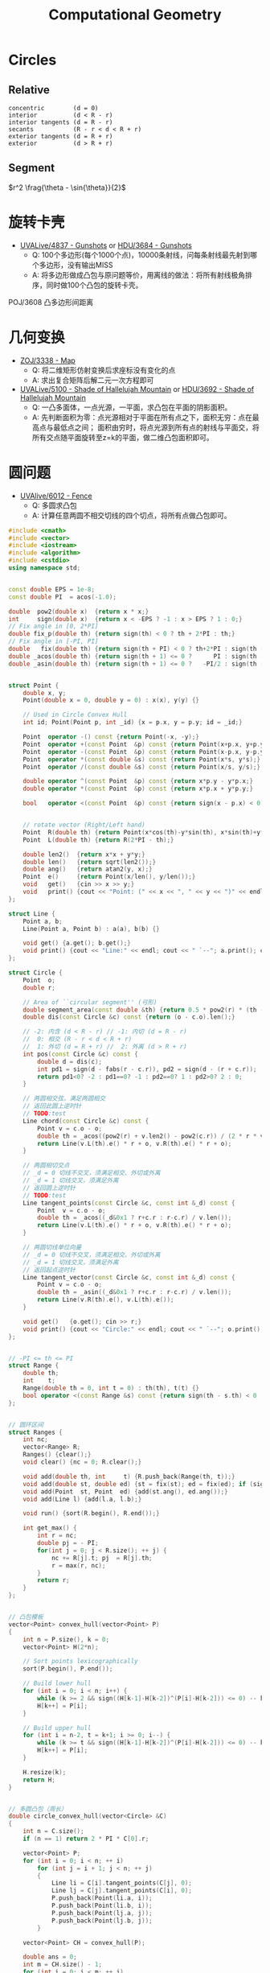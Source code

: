 #+TITLE: Computational Geometry

* Circles

** Relative

#+BEGIN_EXAMPLE
concentric        (d = 0)
interior          (d < R - r)
interior tangents (d = R - r)
secants           (R - r < d < R + r)
exterior tangents (d = R + r)
exterior          (d > R + r)
#+END_EXAMPLE

** Segment

$r^2 \frag{\theta - \sin{\theta}}{2}$

* 旋转卡壳

+ [[http://livearchive.onlinejudge.org/index.php?option=com_onlinejudge&Itemid=8&page=show_problem&problem=2838][UVALive/4837 - Gunshots]] or [[http://acm.hdu.edu.cn/showproblem.php?pid=3684][HDU/3684 - Gunshots]]
  - Q: 100个多边形(每个1000个点)，10000条射线，问每条射线最先射到哪个多边形，没有输出MISS
  - A: 将多边形做成凸包与原问题等价，用离线的做法：将所有射线极角排序，同时做100个凸包的旋转卡壳。

POJ/3608 凸多边形间距离

* 几何变换

+ [[http://acm.zju.edu.cn/onlinejudge/showProblem.do?problemId=3782][ZOJ/3338 - Map]]
  - Q: 将二维矩形仿射变换后求座标没有变化的点
  - A: 求出复合矩阵后解二元一次方程即可
+ [[http://livearchive.onlinejudge.org/index.php?option=com_onlinejudge&Itemid=8&page=show_problem&problem=3101][UVALive/5100 - Shade of Hallelujah Mountain]] or [[http://acm.hdu.edu.cn/showproblem.php?pid=3692][HDU/3692 - Shade of Hallelujah Mountain]]
  - Q: 一凸多面体，一点光源，一平面，求凸包在平面的阴影面积。
  - A: 先判断面积为零：点光源相对于平面在所有点之下，面积无穷：点在最高点与最低点之间；
       面积由穷时，将点光源到所有点的射线与平面交，将所有交点随平面旋转至z=k的平面，做二维凸包面积即可。

* 圆问题

+ [[http://livearchive.onlinejudge.org/index.php?option=com_onlinejudge&Itemid=8&page=show_problem&problem=4023][UVAlive/6012 - Fence]]
  - Q: 多圆求凸包
  - A: 计算任意两圆不相交切线的四个切点，将所有点做凸包即可。
#+BEGIN_SRC cpp
#include <cmath>
#include <vector>
#include <iostream>
#include <algorithm>
#include <cstdio>
using namespace std;


const double EPS = 1e-8;
const double PI  = acos(-1.0);

double  pow2(double x)  {return x * x;}
int     sign(double x)  {return x < -EPS ? -1 : x > EPS ? 1 : 0;}
// Fix angle in [0, 2*PI]
double fix_p(double th) {return sign(th) < 0 ? th + 2*PI : th;}
// Fix angle in [-PI, PI]
double   fix(double th) {return sign(th + PI) < 0 ? th+2*PI : sign(th - PI) > 0 ? th-2*PI : th;}
double _acos(double th) {return sign(th + 1) <= 0 ?      PI : sign(th - 1) >= 0 ?       0 : acos(th);}
double _asin(double th) {return sign(th + 1) <= 0 ?   -PI/2 : sign(th - 1) >= 0 ?    PI/2 : asin(th);}


struct Point {
    double x, y;
    Point(double x = 0, double y = 0) : x(x), y(y) {}

    // Used in Circle Convex Hull
    int id; Point(Point p, int _id) {x = p.x, y = p.y; id = _id;}

    Point  operator -() const {return Point(-x, -y);}
    Point  operator +(const Point  &p) const {return Point(x+p.x, y+p.y);}
    Point  operator -(const Point  &p) const {return Point(x-p.x, y-p.y);}
    Point  operator *(const double &s) const {return Point(x*s, y*s);}
    Point  operator /(const double &s) const {return Point(x/s, y/s);}
    
    double operator ^(const Point  &p) const {return x*p.y - y*p.x;}
    double operator *(const Point  &p) const {return x*p.x + y*p.y;}

    bool   operator <(const Point  &p) const {return sign(x - p.x) < 0 || (sign(x - p.x) == 0 && sign(y - p.y) < 0);}

    
    // rotate vector (Right/Left hand)
    Point  R(double th) {return Point(x*cos(th)-y*sin(th), x*sin(th)+y*cos(th));}
    Point  L(double th) {return R(2*PI - th);}
    
    double len2()  {return x*x + y*y;}
    double len()   {return sqrt(len2());}
    double ang()   {return atan2(y, x);}
    Point  e()     {return Point(x/len(), y/len());}
    void   get()   {cin >> x >> y;}
    void   print() {cout << "Point: (" << x << ", " << y << ")" << endl;}
};

struct Line {
    Point a, b;
    Line(Point a, Point b) : a(a), b(b) {}

    void get() {a.get(); b.get();}
    void print() {cout << "Line:" << endl; cout << " `--"; a.print(); cout << " `--"; b.print();}
};

struct Circle {
    Point  o;
    double r;

    // Area of ``circular segment'' (弓形)
    double segment_area(const double &th) {return 0.5 * pow2(r) * (th - sin(th));}
    double dis(const Circle &c) const {return (o - c.o).len();}

    // -2: 内含 (d < R - r) // -1: 内切 (d = R - r)
    //  0: 相交 (R - r < d < R + r)
    //  1: 外切 (d = R + r) //  2: 外离 (d > R + r)
    int pos(const Circle &c) const {
		double d = dis(c);
        int pd1 = sign(d - fabs(r - c.r)), pd2 = sign(d - (r + c.r));
        return pd1<0? -2 : pd1==0? -1 : pd2==0? 1 : pd2>0? 2 : 0;
	}

    // 两圆相交弦，满足两圆相交
    // 返回此圆上逆时针
    // TODO:test
    Line chord(const Circle &c) const {
        Point v = c.o - o;
        double th = _acos((pow2(r) + v.len2() - pow2(c.r)) / (2 * r * v.len()));
        return Line(v.L(th).e() * r + o, v.R(th).e() * r + o);
    }

    // 两圆相切交点
    // _d = 0 切线不交叉，须满足相交、外切或外离
    // _d = 1 切线交叉，须满足外离
    // 返回圆上逆时针
    // TODO:test
    Line tangent_points(const Circle &c, const int &_d) const {
        Point  v = c.o - o;
        double th = _acos((_d&0x1 ? r+c.r : r-c.r) / v.len());
        return Line(v.L(th).e() * r + o, v.R(th).e() * r + o);
    }

    // 两圆切线单位向量
    // _d = 0 切线不交叉，须满足相交、外切或外离
    // _d = 1 切线交叉，须满足外离
    // 返回起点逆时针
    Line tangent_vector(const Circle &c, const int &_d) const {
        Point v = c.o - o;
        double th = _asin((_d&0x1 ? r+c.r : r-c.r) / v.len());
        return Line(v.R(th).e(), v.L(th).e());
    }

    void get()   {o.get(); cin >> r;}
    void print() {cout << "Circle:" << endl; cout << " `--"; o.print(); cout << " `--R: " << r << endl;}
};


// -PI <= th <= PI
struct Range {
    double th;
    int    t;
    Range(double th = 0, int t = 0) : th(th), t(t) {}
    bool operator <(const Range &s) const {return sign(th - s.th) < 0 || (sign(th - s.th) == 0 && t > s.t);}
};


// 圆环区间
struct Ranges {
    int nc;
    vector<Range> R;
    Ranges() {clear();}
    void clear() {nc = 0; R.clear();}
    
    void add(double th, int     t) {R.push_back(Range(th, t));}
    void add(double st, double ed) {st = fix(st); ed = fix(ed); if (sign(st - ed) > 0) ++ nc; add(st, 1); add(ed, -1);}
    void add(Point  st, Point  ed) {add(st.ang(), ed.ang());}
    void add(Line l) {add(l.a, l.b);}
    
    void run() {sort(R.begin(), R.end());}
    
    int get_max() {
        int r = nc;
        double pj = - PI;
        for(int j = 0; j < R.size(); ++ j) {
            nc += R[j].t; pj  = R[j].th;
            r = max(r, nc);
        }
        return r;
    }
};


// 凸包模板
vector<Point> convex_hull(vector<Point> P)
{
	int n = P.size(), k = 0;
	vector<Point> H(2*n);

	// Sort points lexicographically
	sort(P.begin(), P.end());

	// Build lower hull
	for (int i = 0; i < n; i++) {
        while (k >= 2 && sign((H[k-1]-H[k-2])^(P[i]-H[k-2])) <= 0) -- k;
		H[k++] = P[i];
	}

	// Build upper hull
	for (int i = n-2, t = k+1; i >= 0; i--) {
        while (k >= t && sign((H[k-1]-H[k-2])^(P[i]-H[k-2])) <= 0) -- k;
		H[k++] = P[i];
	}

	H.resize(k);
	return H;
}


// 多圆凸包（周长）
double circle_convex_hull(vector<Circle> &C)
{
    int n = C.size();
    if (n == 1) return 2 * PI * C[0].r;

    vector<Point> P;
    for (int i = 0; i < n; ++ i)
        for (int j = i + 1; j < n; ++ j)
        {
            Line li = C[i].tangent_points(C[j], 0);
            Line lj = C[j].tangent_points(C[i], 0);
            P.push_back(Point(li.a, i));
            P.push_back(Point(li.b, i));
            P.push_back(Point(lj.a, j));
            P.push_back(Point(lj.b, j));
        }

    vector<Point> CH = convex_hull(P);

    double ans = 0;
    int m = CH.size() - 1;
    for (int i = 0; i < m; ++ i)
    {
        if (CH[i].id != CH[i+1].id)
            ans += (CH[i] - CH[i+1]).len();
        else
        {
            Circle c = C[CH[i].id];
            ans += c.r * fix_p((CH[i+1] - c.o).ang() - (CH[i] - c.o).ang());
        }
    }
    
    return ans;
}

int main()
{
    int t;
    cin >> t;
    while (t--)
    {
        int n;
        cin >> n;
        vector<Circle> C(n);
        for (int i = 0; i < n; ++ i)
            C[i].get();

        double ans = circle_convex_hull(C);
        printf("%.5lf\n", ans);
    }
    return 0;
}
#+END_SRC
+ [[http://acm.hdu.edu.cn/showproblem.php?pid=4116][HDU/4116 - Fruit Ninja]]
  - Q: 求平面一直线最多能交几个圆
  - A: 推论：最优直线可为某一圆切线。
#+BEGIN_SRC cpp
#include <cmath>
#include <vector>
#include <iostream>
#include <algorithm>
using namespace std;


const double EPS = 1e-8;
const double PI  = acos(-1.0);

double  pow2(double x)  {return x * x;}
int     sign(double x)  {return x < -EPS ? -1 : x > EPS ? 1 : 0;}
// Fix angle in [-PI, PI]
double   fix(double th) {return sign(th + PI) < 0 ? th+2*PI : sign(th - PI) > 0 ? th-2*PI : th;}
double _acos(double th) {return sign(th + 1) <= 0 ?      PI : sign(th - 1) >= 0 ?       0 : acos(th);}
double _asin(double th) {return sign(th + 1) <= 0 ?   -PI/2 : sign(th - 1) >= 0 ?    PI/2 : asin(th);}


struct Point {
    double x, y;
    Point(double x = 0, double y = 0) : x(x), y(y) {}

    Point  operator -() const {return Point(-x, -y);}
    Point  operator +(const Point  &p) const {return Point(x+p.x, y+p.y);}
    Point  operator -(const Point  &p) const {return Point(x-p.x, y-p.y);}
    Point  operator *(const double &s) const {return Point(x*s, y*s);}
    Point  operator /(const double &s) const {return Point(x/s, y/s);}
    
    double operator ^(const Point  &p) const {return x*p.y - y*p.x;}
    double operator *(const Point  &p) const {return x*p.x + y*p.y;}
    
    // rotate vector (Right/Left hand)
    Point  R(double th) {return Point(x*cos(th)-y*sin(th), x*sin(th)+y*cos(th));}
    Point  L(double th) {return R(2*PI - th);}
    
    double len2()  {return x*x + y*y;}
    double len()   {return sqrt(len2());}
    Point  e()     {return Point(x/len(), y/len());}
    void   get()   {cin >> x >> y;}
    void   print() {cout << "Point: (" << x << ", " << y << ")" << endl;}
};

struct Line {
    Point a, b;
    Line(Point a, Point b) : a(a), b(b) {}

    void get() {a.get(); b.get();}
    void print() {cout << "Line:" << endl; cout << " `--"; a.print(); cout << " `--"; b.print();}
};

struct Circle {
    Point  o;
    double r;

    // Area of ``circular segment'' (弓形)
    double segment_area(const double &th) {return 0.5 * pow2(r) * (th - sin(th));}
    double dis(const Circle &c) const {return (o - c.o).len();}

    // -2: 内含 (d < R - r) // -1: 内切 (d = R - r)
    //  0: 相交 (R - r < d < R + r)
    //  1: 外切 (d = R + r) //  2: 外离 (d > R + r)
    int pos(const Circle &c) const {
		double d = dis(c);
        int pd1 = sign(d - fabs(r - c.r)), pd2 = sign(d - (r + c.r));
        return pd1<0? -2 : pd1==0? -1 : pd2==0? 1 : pd2>0? 2 : 0;
	}

    // 两圆相交弦，满足两圆相交
    // 返回此圆上逆时针
    // TODO:
    Line chord(const Circle &c) const {
        Point v = c.o - o;
        double th = _acos((pow2(r) + v.len2() - pow2(c.r)) / (2 * r * v.len()));
        return Line(v.L(th).e() * r + o, v.R(th).e() * r + o);
    }

    // 两圆相切交点
    // _d = 0 切线不交叉，须满足相交、外切或外离
    // _d = 1 切线交叉，须满足外离
    // 返回圆上逆时针
    // TODO:
    Line tangent_points(const Circle &c, const int &_d) const {
        Point  v = c.o - o;
        double th = _acos((_d&0x1 ? r+c.r : r-c.r) / v.len());
        return Line(v.R(th).e() * r + o, v.L(th).e() * r + o);
    }

    // 两圆切线单位向量
    // _d = 0 切线不交叉，须满足相交、外切或外离
    // _d = 1 切线交叉，须满足外离
    // 返回起点逆时针
    Line tangent_vector(const Circle &c, const int &_d) const {
        Point v = c.o - o;
        double th = _asin((_d&0x1 ? r+c.r : r-c.r) / v.len());
        return Line(v.R(th).e(), v.L(th).e());
    }

    void get()   {o.get(); cin >> r;}
    void print() {cout << "Circle:" << endl; cout << " `--"; o.print(); cout << " `--R: " << r << endl;}
};


// -PI <= th <= PI
struct Range {
    double th;
    int    t;
    Range(double th = 0, int t = 0) : th(th), t(t) {}
    bool operator <(const Range &s) const {return sign(th - s.th) < 0 || (sign(th - s.th) == 0 && t > s.t);}
};


// 圆环区间
struct Ranges {
    int nc;
    vector<Range> R;
    Ranges() {clear();}
    void clear() {nc = 0; R.clear();}
    
    void add(double th, int     t) {R.push_back(Range(th, t));}
    void add(double st, double ed) {st = fix(st); ed = fix(ed); if (sign(st - ed) > 0) ++ nc; add(st, 1); add(ed, -1);}
    void add(Point  st, Point  ed) {add(atan2(st.y, st.x), atan2(ed.y, ed.x));}
    void add(Line l) {add(l.a, l.b);}
    
    void run() {sort(R.begin(), R.end());}
    
    int get_max() {
        int r = nc;
        double pj = - PI;
        for(int j = 0; j < R.size(); ++ j) {
            nc += R[j].t; pj  = R[j].th;
            r = max(r, nc);
        }
        return r;
    }
};


// 平面一直线最多能与几个圆相交 （建立在最优直线可为一圆切线推论下）
int a_line_cut_circle(vector<Circle> &C)
{
    int n = C.size();
    int ans = 0;
    Ranges R;
    for (int i = 0; i < n; ++ i)
    {
        int cnt = 0;
        R.clear();
        for (int j = 0; j < n; ++ j)
        {
            if (j == i) continue;
            
            int pd = C[i].pos(C[j]);
            if (pd == -2 || pd == -1) { // 包含
                if (sign(C[i].r - C[j].r) <= 0) ++ cnt;
                continue;
            }

            // // A more fater version
            // Point  v = C[j].o - C[i].o;
            // double d = v.len();
            // double th_ji = atan2( v.y,  v.x);
            // double th_ij = atan2(-v.y, -v.x);
            // double vt1 = asin((C[i].r + C[j].r) / d);
            // double vt2 = asin((C[i].r - C[j].r) / d);
            
            // if (pd == 0 || pd == 1) // 相交
            //     R.add(th_ij + vt2, th_ji - vt2);
            // else // 相离
            // {
            //     R.add(th_ji - vt1, th_ji - vt2);
            //     R.add(th_ij + vt2, th_ij + vt1);
            // }
            // // End of it

            Line v1 = C[i].tangent_vector(C[j], 0);
            Line v2 = C[i].tangent_vector(C[j], 1);
            if (pd == 0 || pd == 1) // 相交
                R.add(v1.a, -v1.b);
            else // 相离
            {
                R.add(v1.a, v2.a);
                R.add(-v2.b, -v1.b);
            }
        }
        
        R.run();
        cnt += R.get_max();
        ans = max(ans, cnt);
    }

    return ans + 1;
}

int main(int argc, char *argv[])
{
    int t;
    cin >> t;
    for (int cas = 1; cas <= t; ++ cas)
    {
        int n;
        cin >> n;
        vector<Circle> C(n);
        for (int i = 0; i < n; ++ i)
            C[i].get();

        int ans = a_line_cut_circle(C);

        cout << "Case #" << cas << ": ";
        cout << ans << endl;
    }
    return 0;
}
#+END_SRC


+ [[http://acm.sgu.ru/problem.php?contest=0&problem=435][SGU/435 - UFO Circles]]
  - Q: 多圆并，求交了奇数次的面积和偶数次的面积
  - A: 本质是多圆并交k次的面积问题。

SPOJ/CIRU VCIRCLES
#+BEGIN_SRC cpp
#include <vector>
#include <iostream>
#include <algorithm>
#include <cstdio>
#include <cmath>
using namespace std;

const double EPS = 1e-8;
const double PI  = acos(-1.0);
const double TAU = 2.0 * PI;
const double INF = 1e99;

int sig(double x) {return x < -EPS ? -1 : x > EPS ? 1 : 0;}
template<class T> T pow2(T x) {return x * x;}


class Vector {
public:
    double x, y;
    Vector() {}
    Vector(double x, double y): x(x), y(y) {}
    
    Vector operator -() const {return Vector(-x, -y);}
    Vector operator +(const Vector &v) const {return Vector(x+v.x, y+v.y);}
    Vector operator -(const Vector &v) const {return Vector(x-v.x, y-v.y);}
    Vector operator *(const double &s) const {return Vector(x * s, y * s);}
    Vector operator /(const double &s) const {return Vector(x / s, y / s);}

    double operator *(const Vector &v) const {return x*v.x + y*v.y;}
    double operator ^(const Vector &v) const {return x*v.y - y*v.x;}

    // rotate vector (Right/Left hand)
    Vector  R(double co, double si) {return Vector(x*co-y*si, y*co+x*si);}
    Vector  L(double co, double si) {return Vector(x*co+y*si, y*co-x*si);}
    Vector  R(double th) {return R(cos(th), sin(th));}
    Vector  L(double th) {return L(cos(th), sin(th));}

    double len2() {return x*x + y*y;}
    double len()  {return sqrt(len2());}
    double ang()  {return atan2(y, x);}  // angle of vector
    Vector e(double s = 1.0) {return *this / len() * s;}
};
typedef Vector Point;


class Line {
public:
    Point a, b;
    Line() {}
    Line(Point a, Point b): a(a), b(b) {}
};

class Circle {
public:
    Point o;
    double r;
    Circle() {}
    Circle(Point o, double r): o(o), r(r) {}
    
    // interior          (d < R - r)         ----> -2
    // interior tangents (d = R - r)         ----> -1
    // concentric        (d = 0)
    // secants           (R - r < d < R + r) ---->  0
    // exterior tangents (d = R + r)         ---->  1
    // exterior          (d > R + r)         ---->  2
    int posi(Circle c) {
        double d = (o - c.o).len();
        int in = sig(d - fabs(r - c.r)), ex = sig(d - (r + c.r));
        return in<0 ? -2 : in==0? -1 : ex==0 ? 1 : ex>0? 2 : 0;
    }

    // IMPORTANT: Ensure this->posi(c) = 0
    // chord(弦) of two circle
    // two points is ccw in *this circle
    Line chord(Circle c) {
        Vector v = c.o - o;
        double co = (pow2(r) + v.len2() - pow2(c.r)) / (2 * r * v.len());
        double si = sqrt(fabs(1.0 - pow2(co)));
        return Line(v.L(co, si).e(r) + o, v.R(co, si).e(r) + o);
    }
};


// -PI <= th <= PI
struct Range {
    double t;
    int evt;
    Point p;
    Range() {}
    Range(double t, int evt, Point p) : t(t), evt(evt), p(p) {}

    bool operator <(const Range &s) const {
        return sig(t - s.t) < 0 || (sig(t - s.t) == 0 && evt > s.evt);
    }
};


// 圆并返回交了k次的面积
// http://hi.baidu.com/aekdycoin/item/b8ff6adc73c0e71dd78ed0d6
// http://www.zhongsisi.com/solving-simple-polygons/

const int MAX_N = 1000 + 10;
Circle C[MAX_N];
Range R[MAX_N<<1];
// sort circle with desending of radii
bool cmp_r(const Circle &a, const Circle &b) {
    return a.r > b.r;
}
// Area of circular segment(弓形)
double segment_area(double r, double t) {
    return pow2(r) * (t - sin(t)) / 2;
}
double union_circle(Circle C[], int &n)
{
    sort(C, C + n, cmp_r);
    int k = 0;
    for (int i = 0; i < n; i++) {
        if (sig(C[i].r) == 0) break;
        int j = 0;
        for (j = 0; j < k; j++)
            if (C[i].posi(C[j]) < 0 || !sig((C[i].o - C[j].o).len()))
                break;
        if (j == k)
            C[k++] = C[i];
    }
    n = k;
    
    double ans = 0;
    for (int i = 0; i < n; ++ i)
    {
        Point mpi = Point(- C[i].r, 0.0) + C[i].o;
        int nc = 0, rcnt = 0;
        R[rcnt++] = Range(-PI,  1, mpi);
        R[rcnt++] = Range( PI, -1, mpi);
        for (int j = 0; j < n; ++ j)
        {
            if (j == i || C[i].posi(C[j])) continue;

            Line l = C[i].chord(C[j]);
            double jR = (l.a - C[i].o).ang(), jL = (l.b - C[i].o).ang();

            if (sig(jR - jL) > 0) ++ nc;
            R[rcnt++] = Range(jR,  1, l.a);
            R[rcnt++] = Range(jL, -1, l.b);
        }
        sort(R, R + rcnt);

        double pj = - PI;
        Point  pp = mpi;
        for(int j = 0; j < rcnt; ++ j)
        {
            nc += R[j].evt;
            if((nc == 2 && R[j].evt > 0) || nc == 0)
                ans += segment_area(C[i].r, R[j].t - pj) + (pp ^ R[j].p) / 2;
            pj = R[j].t; pp = R[j].p;
        }
    }
    return ans;
}

int main(int argc, char *argv[])
{
    int n;
    while (scanf("%d", &n) != EOF) {
        for (int i = 0; i < n; i++)
            scanf("%lf%lf%lf", &C[i].o.x, &C[i].o.y, &C[i].r);

        double ans = union_circle(C, n);
        printf("%.5lf\n", ans);
    }
    return 0;
}
#+END_SRC

SPOJ/ CIRUT
#+BEGIN_SRC cpp
#include <vector>
#include <iostream>
#include <algorithm>
#include <cstdio>
#include <cmath>
using namespace std;

const double EPS = 1e-8;
const double PI  = acos(-1.0);
const double TAU = 2.0 * PI;
const double INF = 1e99;

int sig(double x) {return x < -EPS ? -1 : x > EPS ? 1 : 0;}
template<class T> T pow2(T x) {return x * x;}


class Vector {
public:
    double x, y;
    Vector() {}
    Vector(double x, double y): x(x), y(y) {}
    
    Vector operator -() const {return Vector(-x, -y);}
    Vector operator +(const Vector &v) const {return Vector(x+v.x, y+v.y);}
    Vector operator -(const Vector &v) const {return Vector(x-v.x, y-v.y);}
    Vector operator *(const double &s) const {return Vector(x * s, y * s);}
    Vector operator /(const double &s) const {return Vector(x / s, y / s);}

    double operator *(const Vector &v) const {return x*v.x + y*v.y;}
    double operator ^(const Vector &v) const {return x*v.y - y*v.x;}

    // rotate vector (Right/Left hand)
    Vector  R(double co, double si) {return Vector(x*co-y*si, y*co+x*si);}
    Vector  L(double co, double si) {return Vector(x*co+y*si, y*co-x*si);}
    Vector  R(double th) {return R(cos(th), sin(th));}
    Vector  L(double th) {return L(cos(th), sin(th));}

    double len2() {return x*x + y*y;}
    double len()  {return sqrt(len2());}
    double ang()  {return atan2(y, x);}  // angle of vector
    Vector e(double s = 1.0) {return *this / len() * s;}
};
typedef Vector Point;


class Line {
public:
    Point a, b;
    Line() {}
    Line(Point a, Point b): a(a), b(b) {}
};

class Circle {
public:
    Point o;
    double r;
    Circle() {}
    Circle(Point o, double r): o(o), r(r) {}
    
    // interior          (d < R - r)         ----> -2
    // interior tangents (d = R - r)         ----> -1
    // concentric        (d = 0)
    // secants           (R - r < d < R + r) ---->  0
    // exterior tangents (d = R + r)         ---->  1
    // exterior          (d > R + r)         ---->  2
    int posi(Circle c) {
        double d = (o - c.o).len();
        int in = sig(d - fabs(r - c.r)), ex = sig(d - (r + c.r));
        return in<0 ? -2 : in==0? -1 : ex==0 ? 1 : ex>0? 2 : 0;
    }

    // IMPORTANT: Ensure this->posi(c) = 0
    // chord(弦) of two circle
    // two points is ccw in *this circle
    Line chord(Circle c) {
        Vector v = c.o - o;
        double co = (pow2(r) + v.len2() - pow2(c.r)) / (2 * r * v.len());
        double si = sqrt(fabs(1.0 - pow2(co)));
        return Line(v.L(co, si).e(r) + o, v.R(co, si).e(r) + o);
    }
};


// -PI <= th <= PI
struct Range {
    double t;
    int evt;
    Point p;
    Range() {}
    Range(double t, int evt, Point p) : t(t), evt(evt), p(p) {}

    bool operator <(const Range &s) const {
        return sig(t - s.t) < 0 || (sig(t - s.t) == 0 && evt > s.evt);
    }
};


// 圆并返回交了k次的面积
// http://hi.baidu.com/aekdycoin/item/b8ff6adc73c0e71dd78ed0d6
// http://www.zhongsisi.com/solving-simple-polygons/

const int MAX_N = 1000 + 10;
Circle C[MAX_N];
Range R[MAX_N<<1];
double area[MAX_N];
// sort circle with desending of radii
bool cmp_r(const Circle &a, const Circle &b) {
    return a.r > b.r;
}
// Area of circular segment(弓形)
double segment_area(double r, double t) {
    return pow2(r) * (t - sin(t)) / 2;
}
double union_circle(Circle C[], int &n, double *area)
{
    sort(C, C + n, cmp_r);
    for (int i = 0; i <= n; i++) area[i] = 0;
    for (int i = 0; i < n; i++)
    {
        Point mpi = Point(- C[i].r, 0.0) + C[i].o;
        int nc = 0, rcnt = 0;
        R[rcnt++] = Range(-PI,  1, mpi);
        R[rcnt++] = Range( PI, -1, mpi);
        for (int j = 0; j < n; ++ j)
        {
            if (j == i) continue;

            int pd = C[i].posi(C[j]);
            if (pd == 1 || pd == 2) continue; // 外切或外离
            if (pd == -2 || pd == -1) { // 内含或内切
                if(sig(C[j].r - C[i].r) > 0) nc++;
                continue;
            }

            Line l = C[i].chord(C[j]);
            double jR = (l.a - C[i].o).ang(), jL = (l.b - C[i].o).ang();

            if (sig(jR - jL) > 0) ++ nc;
            R[rcnt++] = Range(jR,  1, l.a);
            R[rcnt++] = Range(jL, -1, l.b);
        }
        sort(R, R + rcnt);

        double pj = - PI;
        Point  pp = mpi;
        for(int j = 0; j < rcnt; ++ j)
        {
            double ts = segment_area(C[i].r, R[j].t - pj) + (pp ^ R[j].p) / 2;
            area[nc  ] += ts;
            area[nc-1] -= ts;
            nc += R[j].evt;
            pj = R[j].t; pp = R[j].p;
        }
    }
}


int main(int argc, char *argv[])
{
    int n;
    while (cin >> n)
    {
        for (int i = 0; i < n; ++ i)
            scanf("%lf%lf%lf", &C[i].o.x, &C[i].o.y, &C[i].r);

        union_circle(C, n, area);

        for (int i = 1; i <= n; i++)
            printf("[%d] = %.3lf\n", i, area[i]);
    }
    return 0;
}
#+END_SRC

UVALive/4492 HDU/3239
#+BEGIN_SRC cpp
#include <vector>
#include <iostream>
#include <algorithm>
#include <cstdio>
#include <cmath>
using namespace std;

const double EPS = 1e-8;
const double PI  = acos(-1.0);
const double TAU = 2.0 * PI;
const double INF = 1e99;

int sig(double x) {return x < -EPS ? -1 : x > EPS ? 1 : 0;}
template<class T> T pow2(T x) {return x * x;}


class Vector {
public:
    double x, y;
    Vector() {}
    Vector(double x, double y): x(x), y(y) {}
    
    Vector operator -() const {return Vector(-x, -y);}
    Vector operator +(const Vector &v) const {return Vector(x+v.x, y+v.y);}
    Vector operator -(const Vector &v) const {return Vector(x-v.x, y-v.y);}
    Vector operator *(const double &s) const {return Vector(x * s, y * s);}
    Vector operator /(const double &s) const {return Vector(x / s, y / s);}

    double operator *(const Vector &v) const {return x*v.x + y*v.y;}
    double operator ^(const Vector &v) const {return x*v.y - y*v.x;}

    // rotate vector (Right/Left hand)
    Vector  R(double co, double si) {return Vector(x*co-y*si, y*co+x*si);}
    Vector  L(double co, double si) {return Vector(x*co+y*si, y*co-x*si);}
    Vector  R(double th) {return R(cos(th), sin(th));}
    Vector  L(double th) {return L(cos(th), sin(th));}

    double len2() {return x*x + y*y;}
    double len()  {return sqrt(len2());}
    double ang()  {return atan2(y, x);}  // angle of vector
    Vector e(double s = 1.0) {return *this / len() * s;}
};
typedef Vector Point;


class Line {
public:
    Point a, b;
    Line() {}
    Line(Point a, Point b): a(a), b(b) {}
};

class Circle {
public:
    Point o;
    double r;
    Circle() {}
    Circle(Point o, double r): o(o), r(r) {}
    
    // interior          (d < R - r)         ----> -2
    // interior tangents (d = R - r)         ----> -1
    // concentric        (d = 0)
    // secants           (R - r < d < R + r) ---->  0
    // exterior tangents (d = R + r)         ---->  1
    // exterior          (d > R + r)         ---->  2
    int posi(Circle c) {
        double d = (o - c.o).len();
        int in = sig(d - fabs(r - c.r)), ex = sig(d - (r + c.r));
        return in<0 ? -2 : in==0? -1 : ex==0 ? 1 : ex>0? 2 : 0;
    }

    // IMPORTANT: Ensure this->posi(c) = 0
    // chord(弦) of two circle
    // two points is ccw in *this circle
    Line chord(Circle c) {
        Vector v = c.o - o;
        double co = (pow2(r) + v.len2() - pow2(c.r)) / (2 * r * v.len());
        double si = sqrt(fabs(1.0 - pow2(co)));
        return Line(v.L(co, si).e(r) + o, v.R(co, si).e(r) + o);
    }
};


// -PI <= th <= PI
struct Range {
    double t;
    int evt;
    Point p;
    Range() {}
    Range(double t, int evt, Point p) : t(t), evt(evt), p(p) {}

    bool operator <(const Range &s) const {
        return sig(t - s.t) < 0 || (sig(t - s.t) == 0 && evt > s.evt);
    }
};


// 圆并返回交了k次的面积
// http://hi.baidu.com/aekdycoin/item/b8ff6adc73c0e71dd78ed0d6
// http://www.zhongsisi.com/solving-simple-polygons/

const int MAX_N = 1000 + 10;
Circle C[MAX_N];
Range R[MAX_N<<1];
double area[MAX_N];
// sort circle with desending of radii
bool cmp_r(const Circle &a, const Circle &b) {
    return a.r > b.r;
}
// Area of circular segment(弓形)
double segment_area(double r, double t) {
    return pow2(r) * (t - sin(t)) / 2;
}
void union_circle(Circle C[], int &n, double *area)
{
    sort(C, C + n, cmp_r);
    // 因为问题只须要将圆并的面积减圆交的面积，因为
    // 因此特殊处理，将重复的圆去掉
    int k = 0;
    for (int i = 0; i < n; i++) {
        if (sig(C[i].r) == 0) break;
        int j = 0;
        for (; j < k; j++)
            if (sig(C[i].r - C[j].r) == 0 && sig((C[i].o - C[j].o).len()) == 0)
                break;
        if (j == k)
            C[k++] = C[i];
    }
    n = k;
    for (int i = 0; i <= n; i++) area[i] = 0;
    for (int i = 0; i < n; i++)
    {
        Point mpi = Point(- C[i].r, 0.0) + C[i].o;
        int nc = 0, rcnt = 0;
        R[rcnt++] = Range(-PI,  1, mpi);
        R[rcnt++] = Range( PI, -1, mpi);
        for (int j = 0; j < n; ++ j)
        {
            if (j == i) continue;

            int pd = C[i].posi(C[j]);
            if (pd == 1 || pd == 2) continue; // 外切或外离
            if (pd == -2 || pd == -1) { // 内含或内切
                if(sig(C[j].r - C[i].r) > 0) nc++;
                continue;
            }

            Line l = C[i].chord(C[j]);
            double jR = (l.a - C[i].o).ang(), jL = (l.b - C[i].o).ang();

            if (sig(jR - jL) > 0) ++ nc;
            R[rcnt++] = Range(jR,  1, l.a);
            R[rcnt++] = Range(jL, -1, l.b);
        }
        sort(R, R + rcnt);

        double pj = - PI;
        Point  pp = mpi;
        for(int j = 0; j < rcnt; ++ j)
        {
            double ts = segment_area(C[i].r, R[j].t - pj) + (pp ^ R[j].p) / 2;
            area[nc  ] += ts;
            area[nc-1] -= ts;
            nc += R[j].evt;
            pj = R[j].t; pp = R[j].p;
        }
    }
}


int main(int argc, char *argv[])
{
    int cas = 1;
    int a[8];
    while (true) {
        int zc = 0;
        for (int i = 0; i < 8; i ++) {
            scanf("%d", &a[i]);
            if (a[i] == 0)
                zc++;
        }
        if (zc == 8)
            break;

        Point p[4];
        for (int i = 0; i <= 3; i++)
            p[i] = Point((double)a[i<<1], (double)a[i<<1|1]);

        Circle c[4];
        int k = 0;
        for (int i = 0; i <= 1; i++)
            for (int j = 2; j <= 3; j++)
                c[k++] = Circle((p[i] + p[j]) / 2, (p[i] - p[j]).len() / 2);

        int n = 4;
        union_circle(c, n, area);

        double ans = 0;
        for (int i = 1; i <= n - 1; i++)
            ans += area[i];

        printf("Case %d: %.3lf\n\n", cas++, ans);
    }
    return 0;
}
#+END_SRC

UVALive/4530
#+BEGIN_SRC cpp
#include <set>
#include <vector>
#include <iostream>
#include <algorithm>
#include <cstdio>
#include <cmath>
using namespace std;

const double EPS = 1e-8;
const double PI  = acos(-1.0);
const double TAU = 2.0 * PI;
const double INF = 1e99;

int sig(double x) {return x < -EPS ? -1 : x > EPS ? 1 : 0;}
template<class T> T pow2(T x) {return x * x;}


class Vector {
public:
    double x, y;
    Vector() {}
    Vector(double x, double y): x(x), y(y) {}
    
    Vector operator -() const {return Vector(-x, -y);}
    Vector operator +(const Vector &v) const {return Vector(x+v.x, y+v.y);}
    Vector operator -(const Vector &v) const {return Vector(x-v.x, y-v.y);}
    Vector operator *(const double &s) const {return Vector(x * s, y * s);}
    Vector operator /(const double &s) const {return Vector(x / s, y / s);}

    double operator *(const Vector &v) const {return x*v.x + y*v.y;}
    double operator ^(const Vector &v) const {return x*v.y - y*v.x;}

    // rotate vector (Right/Left hand)
    Vector  R(double co, double si) {return Vector(x*co-y*si, y*co+x*si);}
    Vector  L(double co, double si) {return Vector(x*co+y*si, y*co-x*si);}
    Vector  R(double th) {return R(cos(th), sin(th));}
    Vector  L(double th) {return L(cos(th), sin(th));}

    double len2() {return x*x + y*y;}
    double len()  {return sqrt(len2());}
    double ang()  {return atan2(y, x);}  // angle of vector
    Vector e(double s = 1.0) {return *this / len() * s;}
};
typedef Vector Point;


class Line {
public:
    Point a, b;
    Line() {}
    Line(Point a, Point b): a(a), b(b) {}
};

class Circle {
public:
    Point o;
    double r;
    Circle() {}
    Circle(Point o, double r): o(o), r(r) {}
    
    // interior          (d < R - r)         ----> -2
    // interior tangents (d = R - r)         ----> -1
    // concentric        (d = 0)
    // secants           (R - r < d < R + r) ---->  0
    // exterior tangents (d = R + r)         ---->  1
    // exterior          (d > R + r)         ---->  2
    int posi(Circle c) {
        double d = (o - c.o).len();
        int in = sig(d - fabs(r - c.r)), ex = sig(d - (r + c.r));
        return in<0 ? -2 : in==0? -1 : ex==0 ? 1 : ex>0? 2 : 0;
    }

    // IMPORTANT: Ensure this->posi(c) = 0
    // chord(弦) of two circle
    // two points is ccw in *this circle
    Line chord(Circle c) {
        Vector v = c.o - o;
        double co = (pow2(r) + v.len2() - pow2(c.r)) / (2 * r * v.len());
        double si = sqrt(fabs(1.0 - pow2(co)));
        return Line(v.L(co, si).e(r) + o, v.R(co, si).e(r) + o);
    }
};


// -PI <= th <= PI
struct Range {
    double t;
    int evt, id;
    Range() {}
    Range(double t, int evt, int id) : t(t), evt(evt), id(id) {}

    bool operator <(const Range &s) const {
        return sig(t - s.t) < 0 || (sig(t - s.t) == 0 && evt > s.evt);
    }
};


// 圆并返回交了k次的面积
// http://hi.baidu.com/aekdycoin/item/b8ff6adc73c0e71dd78ed0d6
// http://www.zhongsisi.com/solving-simple-polygons/

const int MAX_N = 1100 + 10;
Circle C[MAX_N];
Range R[MAX_N<<1];
int mx;
set<set<int> > st;
// sort circle with desending of radii
bool cmp_r(const Circle &a, const Circle &b) {
    return a.r > b.r;
}
// Area of circular segment(弓形)
double segment_area(double r, double t) {
    return pow2(r) * (t - sin(t)) / 2;
}
void union_circle(Circle C[], int &n)
{
    sort(C, C + n, cmp_r);
    
    mx = -1; st.clear();
    for (int i = 0; i < n; i++)
    {
        int nc = 0, rcnt = 0;
        set<int> tst;
        tst.insert(i);
        for (int j = 0; j < n; ++ j)
        {
            if (j == i) continue;

            int pd = C[i].posi(C[j]);
            if (pd == 1 || pd == 2) // 外切或外离
            {
                if (pd == 1) {
                    double ag = (C[j].o - C[i].o).ang();
                    R[rcnt++] = Range(ag,  1, j);
                    R[rcnt++] = Range(ag, -1, j);
                }
                continue;
            }
            if (pd == -2 || pd == -1) { // 内含或内切
                if (j > i) {
                    R[rcnt++] = Range(-PI,  1, j);
                    R[rcnt++] = Range( PI, -1, j);
                }
                continue;
            }

            Line l = C[i].chord(C[j]);
            double jR = (l.a - C[i].o).ang(), jL = (l.b - C[i].o).ang();

            if (sig(jR - jL) > 0) {
                R[rcnt++] = Range(-PI,  1, j);
                R[rcnt++] = Range( PI, -1, j);
            }
            
            R[rcnt++] = Range(jR,  1, j);
            R[rcnt++] = Range(jL, -1, j);
        }
        sort(R, R + rcnt);

        double pj = - PI;
        for(int j = 0; j < rcnt; ++ j)
        {
            if (nc > mx) {
                mx = nc; st.clear();
            }
            
            if (nc == mx)
                st.insert(tst);
            
            nc += R[j].evt;
            pj = R[j].t;
            if (R[j].evt == 1)
                tst.insert(R[j].id);
            else
                tst.erase(R[j].id);
        }
    }
}


int main(int argc, char *argv[])
{
    int t;
    scanf("%d", &t);
    while (t--) {
        double r;
        int n;
        scanf("%lf%d", &r, &n);
        for (int i = 0; i < n; i++) {
            scanf("%lf%lf", &C[i].o.x, &C[i].o.y);
            C[i].r = r;
        }
        
        union_circle(C, n);

        printf("%d %d\n", mx + 1, (int)st.size());
    }
    printf("\n"); // very very very big trick!!!
    return 0;
}

#+END_SRC

圆与多边形交
POJ/2986,3675,ZOJ/2675,HDU/4404

+ [[http://poj.org/problem?id=4048][POJ/4048 - Chinese Repeating Crossbow]]
  - Q: 由一起点发射的射线最多交多少线段
  - A: 转化为角度（斜率）
#+BEGIN_SRC cpp
#include <cstdio>
#include <cmath>
#include <vector>
#include <iostream>
#include <algorithm>
using namespace std;

#define pow2(x) ((x)*(x))

const double EPS = 1e-6;
const double PI  = acos(-1.0);

int sign(double x) {return x < - EPS ? -1 : x > EPS ? 1 : 0;}

struct Point {
    double x, y;
    Point  operator +(const Point  &p) const {return (Point){x+p.x, y+p.y};}
    Point  operator -(const Point  &p) const {return (Point){x-p.x, y-p.y};}
    Point  operator *(const double &s) const {return (Point){x*s, y*s};}
    Point  operator /(const double &s) const {return (Point){x/s, y/s};}
    
    double operator ^(const Point  &p) const {return x*p.y - y*p.x;}
    double operator *(const Point  &p) const {return x*p.x + y*p.y;}
    
    double length2() {return x*x + y*y;}
    double length()  {return sqrt(length2());}
    Point  e()       {return (Point){x/length(), y/length()};}
    void   get()     {cin >> x >> y;}
};

struct Range {
    double th;
    int    t;
    bool   operator <(const Range &s) const {return sign(th - s.th) < 0 || (sign(th - s.th) == 0 && t > s.t);}
};


int main(int argc, char *argv[])
{
    int t;
    cin >> t;
    while (t--)
    {
        int n;
        cin >> n;
        vector<pair<Point, Point> > L(n);
        for (int i = 0; i < n; ++ i)
        {
            L[i].first.get();
            L[i].second.get();
        }
        Point o;
        o.get();

        vector<Range> S;
        
        int nc = 0;
        for (int j = 0; j < n; ++ j)
        {
            pair<Point, Point> ps = L[j];
            Point a = ps.first, b = ps.second;
            a = (a - o).e(); b = (b - o).e();
            int rd = sign(b ^ a);
            if (rd == 0 && sign(b * a) <= 0)
            {
                ++ nc;
                continue;
            }
            else if (rd < 0)
                swap(a, b);

            double jL = atan2(a.y, a.x), jR = atan2(b.y, b.x);
            
            if(sign(jR - jL) > 0) ++ nc;
            S.push_back((Range){jL, -1});
            S.push_back((Range){jR,  1});
        }
        sort(S.begin(), S.end());

        int ans = 0;
        double pj = - PI;
        for(int j = 0; j < S.size(); ++ j)
        {
            ans = max(ans, nc);
            nc += S[j].t;
        }
        ans = max(ans, nc);
        
        cout << ans << endl;
    }
    return 0;
}
#+END_SRC

+ [[http://poj.org/problem?id=2986][POJ/2986 - A Triangle and a Circle]] or [[http://poj.org/problem?id=3675][POJ/3675 - Telescope]] or [[http://acm.zju.edu.cn/onlinejudge/showProblem.do?problemCode=2675][ZOJ/2675 - Little Mammoth]] or [[http://acm.hdu.edu.cn/showproblem.php?pid=4404][HDU/4404 - Worms]]
  - A: 圆与简单多边形相交面积问题

UVA/11978 LightOJ/1358


HDU/3007 ZOJ/1450 最小圆覆盖

* 三角形问题

+ [[http://acm.fzu.edu.cn/problem.php?pid=1973][FZU/1973 - How many stars]]
  - Q: 平面n点，m次询问，每次询问任意三点三角形中点的个数
  - A: 预处理以任意点为中心每个点从(-INF,0)开始旋转的点的个数，之后作差即可知道任意三点旋转角中点的个数，
       最后可拼接出三点中点的个数（类似面积处理）
    
* 三维凸包

+ [[http://acm.hdu.edu.cn/showproblem.php?pid=4266][HDU/4266 - The Worm in the Apple]]
  - Q: 一空间凸多面体中一点距其表面最近距离
  - A: 求空间凸包，枚举各面与点距离
HDU/3662

* 其他题目

+ [[http://acm.hdu.edu.cn/showproblem.php?pid=3685][HDU/3685 - Rotational Painting]]
  - Q: 问一多边形竖放能立起的方法数
  - A: 等价于将多边形做凸包，有多少边在重心相对位置的两边
+ [[http://livearchive.onlinejudge.org/index.php?option=com_onlinejudge&Itemid=8&page=show_problem&problem=3008][UVALive/5007 - Detector Placement]] or [[http://acm.hdu.edu.cn/showproblem.php?pid=3712][HDU/3712 - Detector Placement]] or [[http://acm.zju.edu.cn/onlinejudge/showProblem.do?problemCode=3419][ZOJ/3419 - Detector Placement]]
  - Q: 一点光源朝一个方向发射，平面上有一三棱镜（折射率u），问最终光在x轴上的交点。
  - A: 硬做，处理向量旋转
+ [[http://acm.hdu.edu.cn/showproblem.php?pid=4401][HDU/4401 - Battery]]
  - Q: 一线段（太阳能电池）上有n个杆子，位置在线段上a1,a2...an，高度分别为h1,h2...hn，太阳从t1时间到t2时间，获得的电能
       若一时刻太阳与地面夹角为th，则单位长度，单位时间获得的电能为sin(th)
  - A: 做好上凸包后，分段积分。
+ [[http://judge.u-aizu.ac.jp/onlinejudge/description.jsp?id=1066][Aizu/1066 - Legend of Storia]]
  - Q: 一简单多边形内切于一圆中滚动，问滚Q次，每次的支点座标
  - A: 直接做（模拟）
+ [[http://livearchive.onlinejudge.org/index.php?option=com_onlinejudge&Itemid=8&category=514&page=show_problem&problem=3978][UVALive/5967 - The Falling Circle]]
  - A: 求两圆切线，各种处理

* 计算几何2

#+begin_src latex
\subsection{圆并/交}
\subsubsection{SPOJ/CIRU,VCIRCLES}
多圆面积并的面积
\cgeo{2D.d/undering/circle-union/SPOJ-CIRU-VCIRCLES.cc}
\subsubsection{SPOJ/CIRUT}
扩展圆并，求交了k次的面积
\cgeo{2D.d/undering/circle-union/SPOJ-CIRUT.cc}
\subsubsection{SGU/435}
求交了奇数次和偶数次的面积
\cgeo{2D.d/undering/circle-union/SGU-435.cc}
\subsubsection{CII/4492,HDU/3239}
求圆并减去圆交，trick:要去除相同的圆
然后求去除相同圆后k个圆的交
\cgeo{2D.d/undering/circle-union/CII-4492-HDU-3239.cc}
\subsubsection{CII/4530}
求最多几个圆相交于一块区域，以及区域的块数
\cgeo{2D.d/undering/circle-union/CII-4530.cc}
#+end_src
